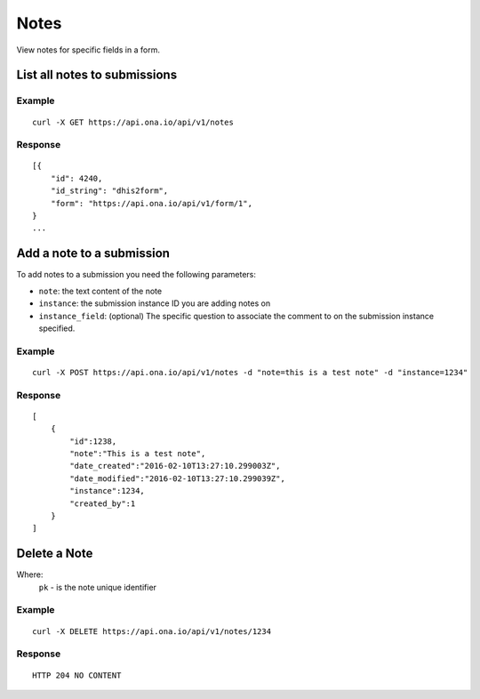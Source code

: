 Notes
*********

View notes for specific fields in a form.

List all notes to submissions
-----------------------------
.. raw:: html

    <pre class="prettyprint">
    <b>GET</b> /api/v1/notes</pre>

Example
^^^^^^^^
::

       curl -X GET https://api.ona.io/api/v1/notes

Response
^^^^^^^^^
::

        [{
            "id": 4240,
            "id_string": "dhis2form",
            "form": "https://api.ona.io/api/v1/form/1",
        }
        ...

Add a note to a submission
--------------------------
To add notes to a submission you need the following parameters:

- ``note``: the text content of the note
- ``instance``: the submission instance ID you are adding notes on
- ``instance_field``: (optional) The specific question to associate the comment to on the submission instance specified.

.. raw:: html

    <pre class="prettyprint">
    <b>POST</b> /api/v1/notes</pre>

Example
^^^^^^^^
::

       curl -X POST https://api.ona.io/api/v1/notes -d "note=this is a test note" -d "instance=1234"

Response
^^^^^^^^^
::

        [
            {
                "id":1238,
                "note":"This is a test note",
                "date_created":"2016-02-10T13:27:10.299003Z",
                "date_modified":"2016-02-10T13:27:10.299039Z",
                "instance":1234,
                "created_by":1
            }
        ]

Delete a Note
-----------------------------

Where:
 ``pk`` - is the note unique identifier

.. raw:: html

    <pre class="prettyprint">
    <b>DELETE</b> /api/v1/notes/<code>{pk}</code></pre>

Example
^^^^^^^
::

       curl -X DELETE https://api.ona.io/api/v1/notes/1234

Response
^^^^^^^^
::

       HTTP 204 NO CONTENT
